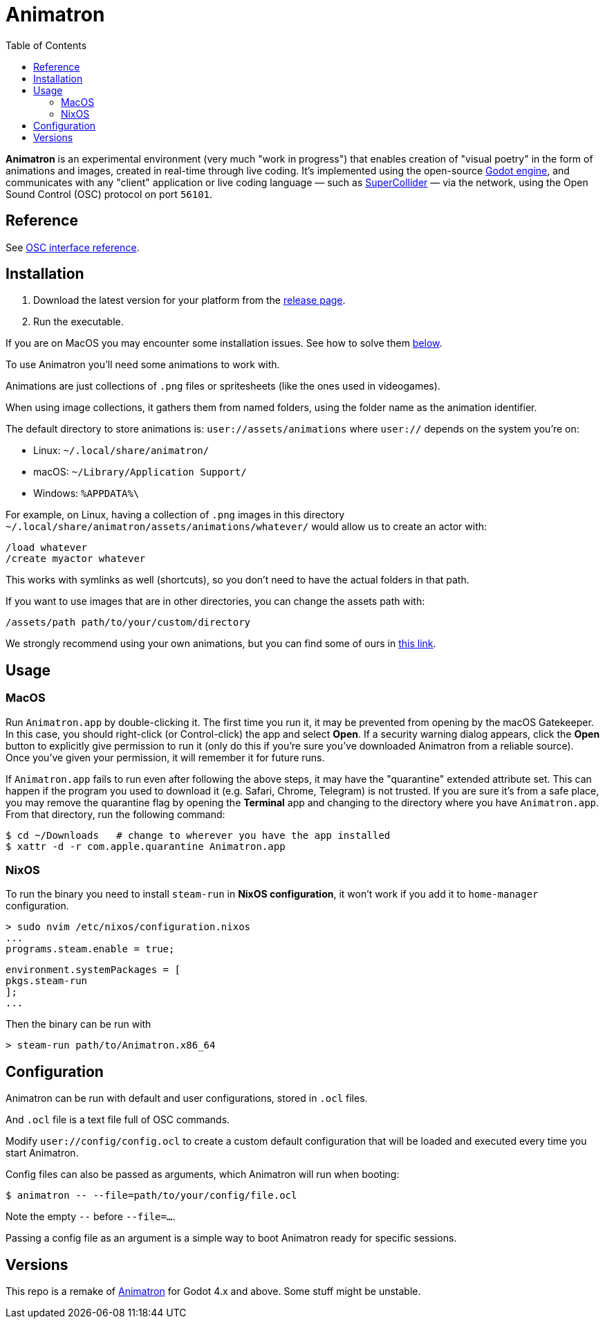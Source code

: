= Animatron
:toc: left

**Animatron** is an experimental environment (very much "work in progress") that enables creation of "visual poetry" in the form of animations and images, created in real-time through live coding. It's implemented using the open-source https://godotengine.org/[Godot engine], and communicates with any "client" application or live coding language &mdash; such as https://supercollider.github.io/[SuperCollider] &mdash; via the network, using the Open Sound Control (OSC) protocol on port `56101`.

== Reference

See link:docs/help.adoc[OSC interface reference].

== Installation

1. Download the latest version for your platform from the https://github.com/loopier/animatron/releases[release page].
2. Run the executable.

If you are on MacOS you may encounter some installation issues. See how to solve them <<MacOS,below>>.

To use Animatron you'll need some animations to work with.

Animations are just collections of `.png` files or spritesheets (like the ones used in videogames).

When using image collections, it gathers them from named folders, using the folder name as the animation identifier.

The default directory to store animations is: `user://assets/animations` where `user://` depends on the system you're on:

- Linux: `~/.local/share/animatron/`
- macOS: `~/Library/Application Support/`
- Windows: `%APPDATA%\`

For example, on Linux, having a collection of `.png` images in this directory `~/.local/share/animatron/assets/animations/whatever/` would allow us to create an actor with:

    /load whatever
    /create myactor whatever

This works with symlinks as well (shortcuts), so you don't need to have the actual folders in that path.

If you want to use images that are in other directories, you can change the assets path with:

    /assets/path path/to/your/custom/directory


We strongly recommend using your own animations, but you can find some of ours in https://my.hidrive.com/share/jzod7tz1uq[this link].


== Usage


=== MacOS
Run `Animatron.app` by double-clicking it. The first time you run it, it may be prevented from opening by the macOS Gatekeeper. In this case, you should right-click (or Control-click) the app and select *Open*. If a security warning dialog appears, click the *Open* button to explicitly give permission to run it (only do this if you're sure you've downloaded Animatron from a reliable source). Once you've given your permission, it will remember it for future runs.

If `Animatron.app` fails to run even after following the above steps, it may have the "quarantine" extended attribute set. This can happen if the program you used to download it (e.g. Safari, Chrome, Telegram) is not trusted. If you are sure it's from a safe place, you may remove the quarantine flag by opening the *Terminal* app and changing to the directory where you have `Animatron.app`. From that directory, run the following command:

    $ cd ~/Downloads   # change to wherever you have the app installed
    $ xattr -d -r com.apple.quarantine Animatron.app

=== NixOS
To run the binary you need to install `steam-run` in *NixOS configuration*, it won't work if you add it to `home-manager` configuration.

    > sudo nvim /etc/nixos/configuration.nixos
    ...
    programs.steam.enable = true;

    environment.systemPackages = [
    pkgs.steam-run
    ];
    ...

Then the binary can be run with

     > steam-run path/to/Animatron.x86_64

== Configuration

Animatron can be run with default and user configurations, stored in `.ocl` files.

And `.ocl` file is a text file full of OSC commands.

Modify `user://config/config.ocl` to create a custom default configuration that will be loaded and executed every time you start Animatron.

Config files can also be passed as arguments, which Animatron will run when booting:

       $ animatron -- --file=path/to/your/config/file.ocl

Note the empty `--` before `--file=...`.

Passing a config file as an argument is a simple way to boot Animatron ready for specific sessions.

== Versions

This repo is a remake of https://github.com/loopier/animatron-godot3[Animatron] for Godot 4.x and above. Some stuff might be unstable.
